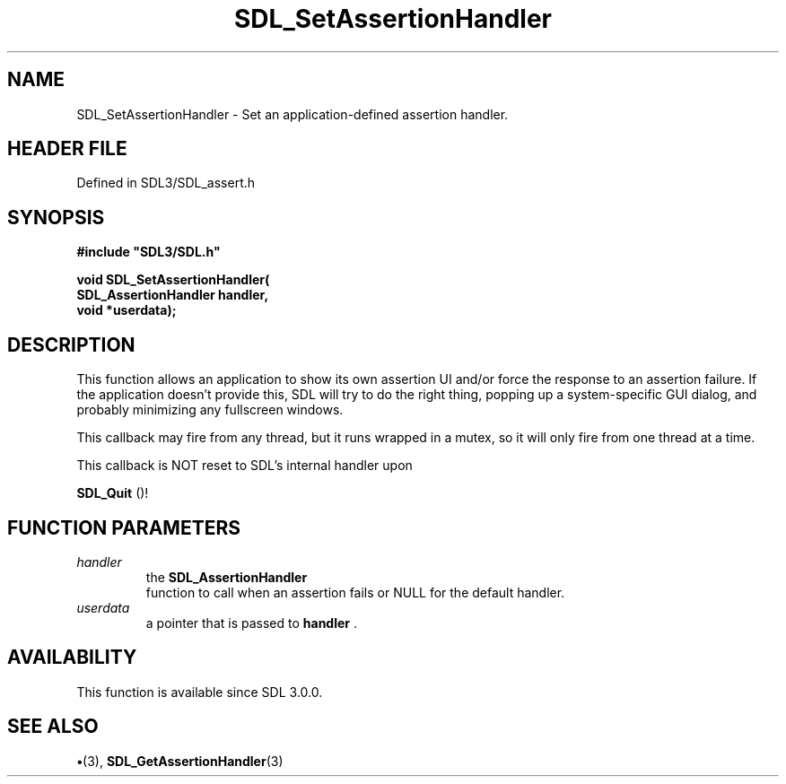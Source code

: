 .\" This manpage content is licensed under Creative Commons
.\"  Attribution 4.0 International (CC BY 4.0)
.\"   https://creativecommons.org/licenses/by/4.0/
.\" This manpage was generated from SDL's wiki page for SDL_SetAssertionHandler:
.\"   https://wiki.libsdl.org/SDL_SetAssertionHandler
.\" Generated with SDL/build-scripts/wikiheaders.pl
.\"  revision SDL-preview-3.1.3
.\" Please report issues in this manpage's content at:
.\"   https://github.com/libsdl-org/sdlwiki/issues/new
.\" Please report issues in the generation of this manpage from the wiki at:
.\"   https://github.com/libsdl-org/SDL/issues/new?title=Misgenerated%20manpage%20for%20SDL_SetAssertionHandler
.\" SDL can be found at https://libsdl.org/
.de URL
\$2 \(laURL: \$1 \(ra\$3
..
.if \n[.g] .mso www.tmac
.TH SDL_SetAssertionHandler 3 "SDL 3.1.3" "Simple Directmedia Layer" "SDL3 FUNCTIONS"
.SH NAME
SDL_SetAssertionHandler \- Set an application-defined assertion handler\[char46]
.SH HEADER FILE
Defined in SDL3/SDL_assert\[char46]h

.SH SYNOPSIS
.nf
.B #include \(dqSDL3/SDL.h\(dq
.PP
.BI "void SDL_SetAssertionHandler(
.BI "                SDL_AssertionHandler handler,
.BI "                void *userdata);
.fi
.SH DESCRIPTION
This function allows an application to show its own assertion UI and/or
force the response to an assertion failure\[char46] If the application doesn't
provide this, SDL will try to do the right thing, popping up a
system-specific GUI dialog, and probably minimizing any fullscreen windows\[char46]

This callback may fire from any thread, but it runs wrapped in a mutex, so
it will only fire from one thread at a time\[char46]

This callback is NOT reset to SDL's internal handler upon

.BR SDL_Quit
()!

.SH FUNCTION PARAMETERS
.TP
.I handler
the 
.BR SDL_AssertionHandler
 function to call when an assertion fails or NULL for the default handler\[char46]
.TP
.I userdata
a pointer that is passed to
.BR handler
\[char46]
.SH AVAILABILITY
This function is available since SDL 3\[char46]0\[char46]0\[char46]

.SH SEE ALSO
.BR \(bu (3),
.BR SDL_GetAssertionHandler (3)
